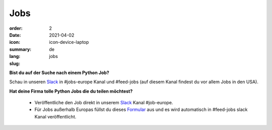 Jobs
#######

:order: 2
:date: 2021-04-02
:icon: icon-device-laptop
:summary: 
:lang: de
:slug: jobs

.. container:: float-right

    .. image:: {attach}/images/jobs/poetry-workshop.JPG
        :width: 300px


**Bist du auf der Suche nach einem Python Job?**

Schau in unseren `Slack`_ in #jobs-europe Kanal und #feed-jobs (auf diesem Kanal findest du vor allem Jobs in den USA).



**Hat deine Firma tolle Python Jobs die du teilen möchtest?**

  - Veröffentliche den Job direkt in unserem `Slack`_ Kanal #job-europe.

  - Für Jobs außerhalb Europas füllst du dieses `Formular <http://bit.ly/pyladies-jobs-feed>`_ aus und es wird automatisch in #feed-jobs slack Kanal veröffentlicht.

.. _Slack: /contact.html